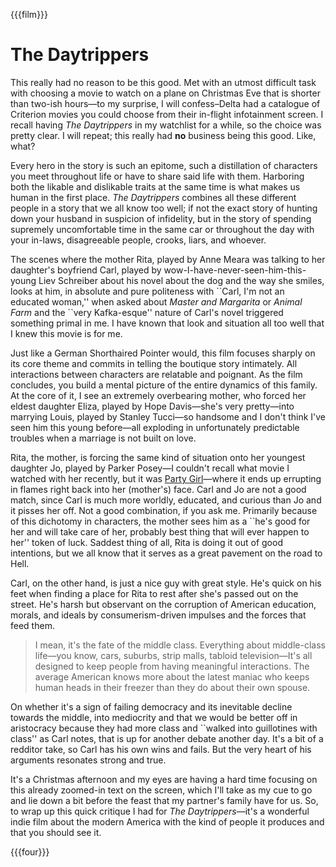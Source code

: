 {{{film}}}
#+date: 360; 12024 H.E. 1421
* The Daytrippers
#+drop_cap
This really had no reason to be this good. Met with an utmost difficult task
with choosing a movie to watch on a plane on Christmas Eve that is shorter than
two-ish hours---to my surprise, I will confess--Delta had a catalogue of
Criterion movies you could choose from their in-flight infotainment screen. I
recall having /The Daytrippers/ in my watchlist for a while, so the choice was
pretty clear. I will repeat; this really had *no* business being this good. Like,
what?

Every hero in the story is such an epitome, such a distillation of characters
you meet throughout life or have to share said life with them. Harboring both
the likable and dislikable traits at the same time is what makes us human in the
first place. /The Daytrippers/ combines all these different people in a story that
we all know too well; if not the exact story of hunting down your husband in
suspicion of infidelity, but in the story of spending supremely uncomfortable
time in the same car or throughout the day with your in-laws, disagreeable
people, crooks, liars, and whoever.

The scenes where the mother Rita, played by Anne Meara was talking to her
daughter's boyfriend Carl, played by wow-I-have-never-seen-him-this-young Liev
Schreiber about his novel about the dog and the way she smiles, looks at him, in
absolute and pure politeness with ``Carl, I'm not an educated woman,'' when
asked about /Master and Margarita/ or /Animal Farm/ and the ``very Kafka-esque''
nature of Carl's novel triggered something primal in me. I have known that look
and situation all too well that I knew this movie is for me.

#+drop_cap
Just like a German Shorthaired Pointer would, this film focuses sharply on its
core theme and commits in telling the boutique story intimately. All
interactions between characters are relatable and poignant. As the film
concludes, you build a mental picture of the entire dynamics of this family. At
the core of it, I see an extremely overbearing mother, who forced her eldest
daughter Eliza, played by Hope Davis---she's very pretty---into marrying Louis,
played by Stanley Tucci---so handsome and I don't think I've seen him this young
before---all exploding in unfortunately predictable troubles when a marriage
is not built on love.

Rita, the mother, is forcing the same kind of situation onto her youngest
daughter Jo, played by Parker Posey---I couldn't recall what movie I watched
with her recently, but it was [[../party-girl][Party Girl]]---where it ends up errupting in flames
right back into her (mother's) face. Carl and Jo are not a good match, since
Carl is much more worldly, educated, and curious than Jo and it pisses her
off. Not a good combination, if you ask me. Primarily because of this dichotomy
in characters, the mother sees him as a ``he's good for her and will take care
of her, probably best thing that will ever happen to her'' token of
luck. Saddest thing of all, Rita is doing it out of good intentions, but we all
know that it serves as a great pavement on the road to Hell.

Carl, on the other hand, is just a nice guy with great style. He's quick on his
feet when finding a place for Rita to rest after she's passed out on the
street. He's harsh but observant on the corruption of American education,
morals, and ideals by consumerism-driven impulses and the forces that feed them.

#+begin_quote
I mean, it's the fate of the middle class. Everything about middle-class
life---you know, cars, suburbs, strip malls, tabloid television---It's all
designed to keep people from having meaningful interactions. The average
American knows more about the latest maniac who keeps human heads in their
freezer than they do about their own spouse.
#+end_quote

#+drop_cap
On whether it's a sign of failing democracy and its inevitable decline towards
the middle, into mediocrity and that we would be better off in aristocracy
because they had more class and ``walked into guillotines with class'' as Carl
notes, that is up for another debate another day. It's a bit of a redditor take,
so Carl has his own wins and fails. But the very heart of his arguments resonates
strong and true.

It's a Christmas afternoon and my eyes are having a hard time focusing on this
already zoomed-in text on the screen, which I'll take as my cue to go and lie
down a bit before the feast that my partner's family have for us. So, to wrap up
this quick critique I had for /The Daytrippers/---it's a wonderful indie film
about the modern America with the kind of people it produces and that you should
see it.

{{{four}}}
